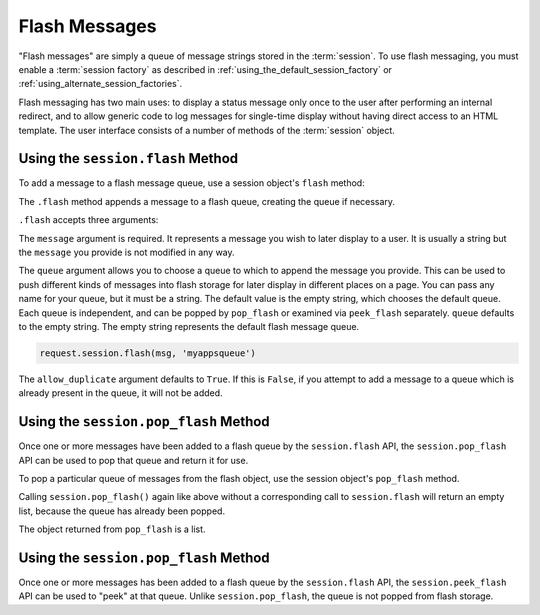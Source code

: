 .. _flash_chapter:

Flash Messages
==============

"Flash messages" are simply a queue of message strings stored in the
:term:`session`.  To use flash messaging, you must enable a :term:`session
factory` as described in :ref:`using_the_default_session_factory` or
:ref:`using_alternate_session_factories`.

Flash messaging has two main uses: to display a status message only once to
the user after performing an internal redirect, and to allow generic code to
log messages for single-time display without having direct access to an HTML
template. The user interface consists of a number of methods of the
:term:`session` object.

Using the ``session.flash`` Method
----------------------------------

To add a message to a flash message queue, use a session object's ``flash``
method:

.. code-block:: python
   :linenos:

   request.session.flash('mymessage')

The ``.flash`` method appends a message to a flash queue, creating the queue
if necessary. 

``.flash`` accepts three arguments:

.. method:: flash(message, queue='', allow_duplicate=True)

The ``message`` argument is required.  It represents a message you wish to
later display to a user.  It is usually a string but the ``message`` you
provide is not modified in any way.

The ``queue`` argument allows you to choose a queue to which to append the
message you provide.  This can be used to push different kinds of messages
into flash storage for later display in different places on a page.  You can
pass any name for your queue, but it must be a string. The default value is
the empty string, which chooses the default queue. Each queue is independent,
and can be popped by ``pop_flash`` or examined via ``peek_flash`` separately.
``queue`` defaults to the empty string.  The empty string represents the
default flash message queue.

.. code-block:: python

   request.session.flash(msg, 'myappsqueue')

The ``allow_duplicate`` argument defaults to ``True``.  If this is
``False``, if you attempt to add a message to a queue which is already
present in the queue, it will not be added.

Using the ``session.pop_flash`` Method
--------------------------------------

Once one or more messages have been added to a flash queue by the
``session.flash`` API, the ``session.pop_flash`` API can be used to pop that
queue and return it for use.

To pop a particular queue of messages from the flash object, use the session
object's ``pop_flash`` method.

.. code-block:: python
   :linenos:

   >>> request.session.flash('info message')
   >>> request.session.pop_flash()
   ['info message']

Calling ``session.pop_flash()`` again like above without a corresponding call
to ``session.flash`` will return an empty list, because the queue has already
been popped.

.. code-block:: python
   :linenos:

   >>> request.session.flash('info message')
   >>> request.session.pop_flash()
   ['info message']
   >>> request.session.pop_flash()
   []

The object returned from ``pop_flash`` is a list.

Using the ``session.pop_flash`` Method
--------------------------------------

Once one or more messages has been added to a flash queue by the
``session.flash`` API, the ``session.peek_flash`` API can be used to "peek"
at that queue.  Unlike ``session.pop_flash``, the queue is not popped from
flash storage.

.. code-block:: python
   :linenos:

   >>> request.session.flash('info message')
   >>> request.session.peek_flash()
   ['info message']
   >>> request.session.peek_flash()
   ['info message']
   >>> request.session.pop_flash()
   ['info message']
   >>> request.session.peek_flash()
   []
